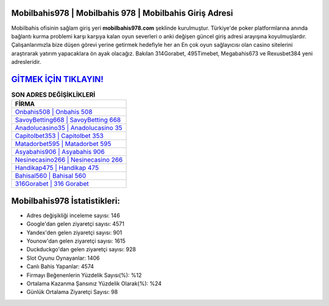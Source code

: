 ﻿Mobilbahis978 | Mobilbahis 978 | Mobilbahis Giriş Adresi
===================================

.. image:: images/mobilbahis-giris.jpg
   :width: 600
   
Mobilbahis ofisinin sağlam giriş yeri **mobilbahis978.com** şeklinde kurulmuştur. Türkiye'de poker platformlarına anında bağlantı kurma problemi karşı karşıya kalan oyun severleri o anki değişen güncel giriş adresi arayışına koyulmuşlardır. Çalışanlarımızla bize düşen görevi yerine getirmek hedefiyle her an En çok oyun sağlayıcısı olan casino sitelerini araştırarak yatırım yapacaklara ön ayak olacağız. Bakılan 314Gorabet, 495Timebet, Megabahis673 ve Rexusbet384 yeni adresleridir.

`GİTMEK İÇİN TIKLAYIN! <https://uclck.me/gonow>`_
==============

.. list-table:: **SON ADRES DEĞİŞİKLİKLERİ**
   :widths: 100
   :header-rows: 1

   * - FİRMA
   * - `Onbahis508 | Onbahis 508 <onbahis508-onbahis-508-onbahis-giris-adresi.html>`_
   * - `SavoyBetting668 | SavoyBetting 668 <savoybetting668-savoybetting-668-savoybetting-giris-adresi.html>`_
   * - `Anadolucasino35 | Anadolucasino 35 <anadolucasino35-anadolucasino-35-anadolucasino-giris-adresi.html>`_	 
   * - `Capitolbet353 | Capitolbet 353 <capitolbet353-capitolbet-353-capitolbet-giris-adresi.html>`_	 
   * - `Matadorbet595 | Matadorbet 595 <matadorbet595-matadorbet-595-matadorbet-giris-adresi.html>`_ 
   * - `Asyabahis906 | Asyabahis 906 <asyabahis906-asyabahis-906-asyabahis-giris-adresi.html>`_
   * - `Nesinecasino266 | Nesinecasino 266 <nesinecasino266-nesinecasino-266-nesinecasino-giris-adresi.html>`_	 
   * - `Handikap475 | Handikap 475 <handikap475-handikap-475-handikap-giris-adresi.html>`_
   * - `Bahisal560 | Bahisal 560 <bahisal560-bahisal-560-bahisal-giris-adresi.html>`_
   * - `316Gorabet | 316 Gorabet <316gorabet-316-gorabet-gorabet-giris-adresi.html>`_
	 
Mobilbahis978 İstatistikleri:
===================================	 
* Adres değişikliği inceleme sayısı: 146
* Google'dan gelen ziyaretçi sayısı: 4571
* Yandex'den gelen ziyaretçi sayısı: 901
* Younow'dan gelen ziyaretçi sayısı: 1615
* Duckduckgo'dan gelen ziyaretçi sayısı: 928
* Slot Oyunu Oynayanlar: 1406
* Canlı Bahis Yapanlar: 4574
* Firmayı Beğenenlerin Yüzdelik Sayısı(%): %12
* Ortalama Kazanma Şansınız Yüzdelik Olarak(%): %24
* Günlük Ortalama Ziyaretçi Sayısı: 98
